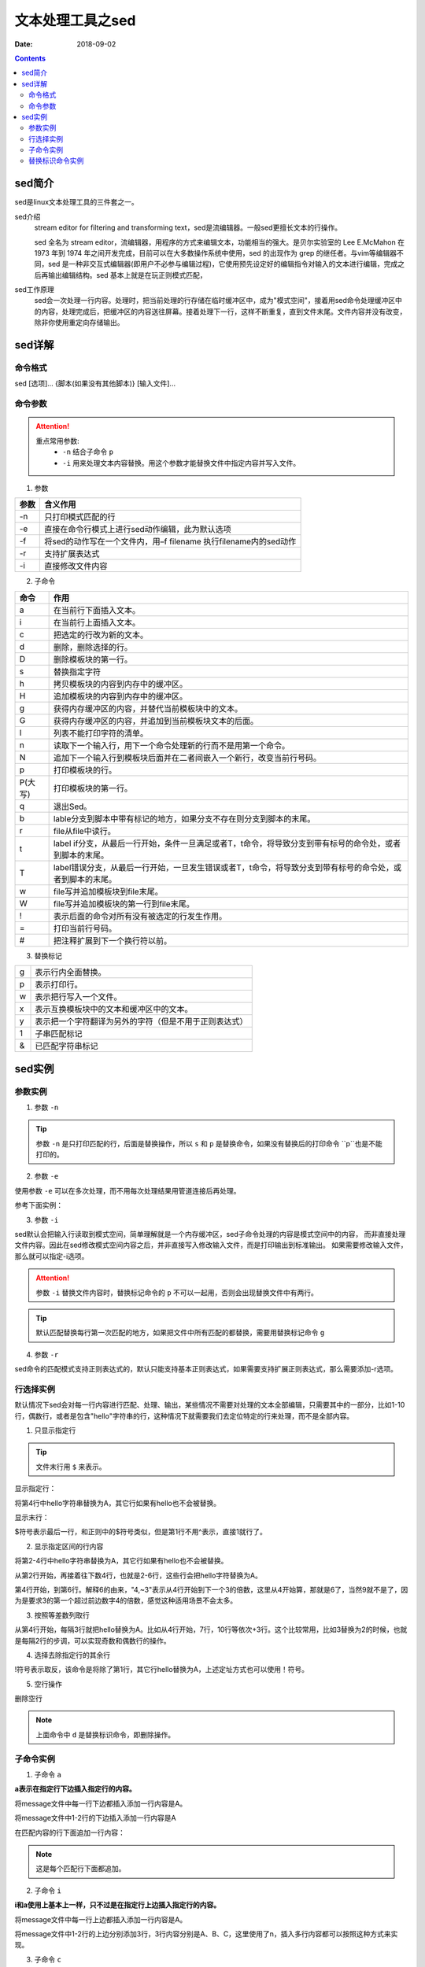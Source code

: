 .. _server-linux-base-sed:

===============================================
文本处理工具之sed
===============================================

:Date: 2018-09-02

.. contents::



sed简介
===============================================

sed是linux文本处理工具的三件套之一。

sed介绍
     stream editor for filtering and transforming text，sed是流编辑器。一般sed更擅长文本的行操作。

     sed 全名为 stream editor，流编辑器，用程序的方式来编辑文本，功能相当的强大。是贝尔实验室的 Lee E.McMahon 在 1973 年到 1974 年之间开发完成，目前可以在大多数操作系统中使用，sed 的出现作为 grep 的继任者。与vim等编辑器不同，sed 是一种非交互式编辑器(即用户不必参与编辑过程)，它使用预先设定好的编辑指令对输入的文本进行编辑，完成之后再输出编辑结构。sed 基本上就是在玩正则模式匹配，
sed工作原理
    sed会一次处理一行内容。处理时，把当前处理的行存储在临时缓冲区中，成为"模式空间"，接着用sed命令处理缓冲区中的内容，处理完成后，把缓冲区的内容送往屏幕。接着处理下一行，这样不断重复，直到文件末尾。文件内容并没有改变，除非你使用重定向存储输出。



sed详解
===============================================

命令格式
-----------------------------------------------

sed [选项]... {脚本(如果没有其他脚本)} [输入文件]...


命令参数
-------------------------------------------------

.. attention::
    重点常用参数:
        - ``-n`` 结合子命令 ``p``
        - ``-i`` 用来处理文本内容替换。用这个参数才能替换文件中指定内容并写入文件。


1. 参数

========    =====================================================================
**参数**            **含义作用**
--------    ---------------------------------------------------------------------
-n          只打印模式匹配的行
--------    ---------------------------------------------------------------------
-e          直接在命令行模式上进行sed动作编辑，此为默认选项
--------    ---------------------------------------------------------------------
-f          将sed的动作写在一个文件内，用–f filename 执行filename内的sed动作
--------    ---------------------------------------------------------------------
-r          支持扩展表达式
--------    ---------------------------------------------------------------------
-i          直接修改文件内容
========    =====================================================================

2. 子命令

======== ====================================================================================================================
**命令**      **作用**
-------- --------------------------------------------------------------------------------------------------------------------
a        在当前行下面插入文本。
-------- --------------------------------------------------------------------------------------------------------------------
i        在当前行上面插入文本。
-------- --------------------------------------------------------------------------------------------------------------------
c        把选定的行改为新的文本。
-------- --------------------------------------------------------------------------------------------------------------------
d        删除，删除选择的行。
-------- --------------------------------------------------------------------------------------------------------------------
D        删除模板块的第一行。
-------- --------------------------------------------------------------------------------------------------------------------
s        替换指定字符
-------- --------------------------------------------------------------------------------------------------------------------
h        拷贝模板块的内容到内存中的缓冲区。
-------- --------------------------------------------------------------------------------------------------------------------
H        追加模板块的内容到内存中的缓冲区。
-------- --------------------------------------------------------------------------------------------------------------------
g        获得内存缓冲区的内容，并替代当前模板块中的文本。
-------- --------------------------------------------------------------------------------------------------------------------
G        获得内存缓冲区的内容，并追加到当前模板块文本的后面。
-------- --------------------------------------------------------------------------------------------------------------------
l        列表不能打印字符的清单。
-------- --------------------------------------------------------------------------------------------------------------------
n        读取下一个输入行，用下一个命令处理新的行而不是用第一个命令。
-------- --------------------------------------------------------------------------------------------------------------------
N        追加下一个输入行到模板块后面并在二者间嵌入一个新行，改变当前行号码。
-------- --------------------------------------------------------------------------------------------------------------------
p        打印模板块的行。
-------- --------------------------------------------------------------------------------------------------------------------
P(大写)  打印模板块的第一行。
-------- --------------------------------------------------------------------------------------------------------------------
q        退出Sed。
-------- --------------------------------------------------------------------------------------------------------------------
b        lable分支到脚本中带有标记的地方，如果分支不存在则分支到脚本的末尾。
-------- --------------------------------------------------------------------------------------------------------------------
r        file从file中读行。
-------- --------------------------------------------------------------------------------------------------------------------
t        label if分支，从最后一行开始，条件一旦满足或者T，t命令，将导致分支到带有标号的命令处，或者到脚本的末尾。
-------- --------------------------------------------------------------------------------------------------------------------
T        label错误分支，从最后一行开始，一旦发生错误或者T，t命令，将导致分支到带有标号的命令处，或者到脚本的末尾。
-------- --------------------------------------------------------------------------------------------------------------------
w        file写并追加模板块到file末尾。
-------- --------------------------------------------------------------------------------------------------------------------
W        file写并追加模板块的第一行到file末尾。
-------- --------------------------------------------------------------------------------------------------------------------
!        表示后面的命令对所有没有被选定的行发生作用。
-------- --------------------------------------------------------------------------------------------------------------------
=        打印当前行号码。
-------- --------------------------------------------------------------------------------------------------------------------
#        把注释扩展到下一个换行符以前。
======== ==================================================================================================================== 

3. 替换标记

=========== ==================================================
g           表示行内全面替换。
----------- --------------------------------------------------
p           表示打印行。
----------- --------------------------------------------------
w           表示把行写入一个文件。
----------- --------------------------------------------------
x           表示互换模板块中的文本和缓冲区中的文本。
----------- --------------------------------------------------
y           表示把一个字符翻译为另外的字符（但是不用于正则表达式）
----------- --------------------------------------------------
\1          子串匹配标记
----------- --------------------------------------------------
&           已匹配字符串标记
=========== ==================================================




sed实例
===============================================

参数实例
-----------------------------------------------

1. 参数 ``-n``

.. code-block:: bash
    :linenos:

    [root@zzjlogin ~]# echo -e 'hello world\nnihao' | sed 's/hello/A/'    
    A world
    nihao
    [root@zzjlogin ~]# echo -e 'hello world\nnihao' | sed -n 's/hello/A/' 
    [root@zzjlogin ~]# echo -e 'hello world\nnihao' | sed -n 's/hello/A/p'
    A world

.. tip::
    参数 ``-n`` 是只打印匹配的行，后面是替换操作，所以 ``s`` 和 ``p`` 是替换命令，如果没有替换后的打印命令 ``p``也是不能打印的。

2. 参数 ``-e``

使用参数 ``-e`` 可以在多次处理，而不用每次处理结果用管道连接后再处理。

参考下面实例：


.. code-block:: bash
    :linenos:

    [root@zzjlogin ~]# echo -e 'hello world' | sed -e 's/hello/A/' -e 's/world/B/'
    A B
    [root@zzjlogin ~]# echo -e 'hello world' | sed 's/hello/A/;s/world/B/'
    A B


3. 参数 ``-i``

sed默认会把输入行读取到模式空间，简单理解就是一个内存缓冲区，sed子命令处理的内容是模式空间中的内容，
而非直接处理文件内容。因此在sed修改模式空间内容之后，并非直接写入修改输入文件，而是打印输出到标准输出。
如果需要修改输入文件，那么就可以指定-i选项。

.. attention::
    参数 ``-i`` 替换文件内容时，替换标记命令的 ``p`` 不可以一起用，否则会出现替换文件中有两行。

.. code-block:: bash
    :linenos:

    [root@zzjlogin ~]# cat test.txt
    hello world
    [root@zzjlogin ~]# sed 's/hello/A/' test.txt
    A world
    [root@zzjlogin ~]# cat test.txt
    hello world
    [root@zzjlogin ~]# sed -i 's/hello/A/' test.txt
    [root@zzjlogin ~]# cat test.txt                
    A world

.. tip::
    默认匹配替换每行第一次匹配的地方，如果把文件中所有匹配的都替换，需要用替换标记命令 ``g``

.. code-block:: bash
    :linenos:

    [root@zzjlogin ~]# cat test.txt                 
    hello world
    hello world
    hello world
    hello world hello

    [root@zzjlogin ~]# sed -i 's/hello/A/' test.txt                 
    [root@zzjlogin ~]# cat test.txt                
    A world
    A world
    A world
    A world hello

    [root@zzjlogin ~]# sed -i 's/A/hello/' test.txt                
    [root@zzjlogin ~]# cat test.txt                                
    hello world
    hello world
    hello world
    hello world hello

    [root@zzjlogin ~]# sed -i 's/hello/A/g' test.txt                                 
    [root@zzjlogin ~]# cat test.txt                 
    A world
    A world
    A world
    A world A

4. 参数 ``-r``

sed命令的匹配模式支持正则表达式的，默认只能支持基本正则表达式，如果需要支持扩展正则表达式，那么需要添加-r选项。


行选择实例
-----------------------------------------------

默认情况下sed会对每一行内容进行匹配、处理、输出，某些情况不需要对处理的文本全部编辑，只需要其中的一部分，比如1-10行，偶数行，或者是包含"hello"字符串的行，这种情况下就需要我们去定位特定的行来处理，而不是全部内容。


1. 只显示指定行

.. tip:: 文件末行用 ``$`` 来表示。

显示指定行：

将第4行中hello字符串替换为A，其它行如果有hello也不会被替换。

.. code-block:: bash
    :linenos:

    sed –n '4s/hello/A/' message

显示末行：

$符号表示最后一行，和正则中的$符号类似，但是第1行不用^表示，直接1就行了。

.. code-block:: bash
    :linenos:

    sed –n '$s/hello/A/' message

2. 显示指定区间的行内容

将第2-4行中hello字符串替换为A，其它行如果有hello也不会被替换。

.. code-block:: bash
    :linenos:

    sed –n '2,4s/hello/A/' message

从第2行开始，再接着往下数4行，也就是2-6行，这些行会把hello字符替换为A。

.. code-block:: bash
    :linenos:

    sed –n '2,+4s/hello/A/' message

第4行开始，到第6行。解释6的由来，"4,~3"表示从4行开始到下一个3的倍数，这里从4开始算，那就是6了，当然9就不是了，因为是要求3的第一个超过前边数字4的倍数，感觉这种适用场景不会太多。

.. code-block:: bash
    :linenos:
    
    sed –n '4,~3s/hello/A/' message

3. 按照等差数列取行

从第4行开始，每隔3行就把hello替换为A。比如从4行开始，7行，10行等依次+3行。这个比较常用，比如3替换为2的时候，也就是每隔2行的步调，可以实现奇数和偶数行的操作。

.. code-block:: bash
    :linenos:

    sed –n '4~3s/hello/A/' message

4. 选择去除指定行的其余行

!符号表示取反，该命令是将除了第1行，其它行hello替换为A，上述定址方式也可以使用！符号。

.. code-block:: bash
    :linenos:

    sed -n '1!s/hello/A/' message

5. 空行操作

删除空行

.. code-block:: bash
    :linenos:

    sed -n '/^$/d' message

.. note:: 上面命令中 ``d`` 是替换标识命令，即删除操作。


子命令实例
-----------------------------------------------

1. 子命令 ``a``

**a表示在指定行下边插入指定行的内容。**

将message文件中每一行下边都插入添加一行内容是A。

.. code-block:: bash
    :linenos:

    sed 'a A' message

将message文件中1-2行的下边插入添加一行内容是A

.. code-block:: bash
    :linenos:

    sed '1,2a A' message

在匹配内容的行下面追加一行内容：

.. note:: 这是每个匹配行下面都追加。

.. code-block:: bash
    :linenos:

    [root@zzjlogin ~]# cat /root/test.txt
    90
    91
    92
    93
    94
    95
    96
    97
    98
    99
    100
    90
    91
    92
    93
    94
    95
    96
    97
    98
    99
    100
    [root@zzjlogin ~]# sed -i '/91/a\append' /root/test.txt
    [root@zzjlogin ~]# cat /root/test.txt
    90
    91
    append
    92
    93
    94
    95
    96
    97
    98
    99
    100
    90
    91
    append
    92
    93
    94
    95
    96
    97
    98
    99
    100

2. 子命令 ``i``

**i和a使用上基本上一样，只不过是在指定行上边插入指定行的内容。**

将message文件中每一行上边都插入添加一行内容是A。

.. code-block:: bash
    :linenos:
    
    sed 'i A' message

将message文件中1-2行的上边分别添加3行，3行内容分别是A、B、C，这里使用了\n，插入多行内容都可以按照这种方式来实现。

.. code-block:: bash
    :linenos:

    sed '1,2i A\nB\nC' message

3. 子命令 ``c``

**c是表示把指定的行内容替换为自己需要的行内容。**

将message文件中所有的行内容都分别替换为A行内容。

.. code-block:: bash
    :linenos:

    sed 'c A' message

将message文件中1-2行的内容替换为A，注意这里说的是将1-2行所有的内容只替换为一个A内容，也就是1-2行内容编程了一行，定址如果连续就是这种情况。

.. code-block:: bash
    :linenos:

    sed '1,2c A' message

4. 子命令 ``d``

**d表示删除指定的行内容，比较简单，更容易理解。**

将message所有行全部删除

.. code-block:: bash
    :linenos:

    sed 'd' message

将message文件中1-3行内容删除。

.. code-block:: bash
    :linenos:

    sed '1,3d' message

5. 子命令 ``y``

**y表示字符替换，可以替换多个字符，只能替换字符不能替换字符串，且不支持正则表达式，具体使用方法看例子。**

把message中所有a字符替换为A符号，所有b字符替换为B符号。

.. code-block:: bash
    :linenos:

    sed 'y/ab/AB/' message

6. 子命令 ``=``

**= 可以将行号打印出来。**

将指定行的上边显示行号。

.. code-block:: bash
    :linenos:

    sed '1,2=' message

    1
    nihao
    2
    hello world


7. 子命令 ``r``

**r，类似于a，也是将内容追加到指定行的后边，只不过r是将指定文件内容读取并追加到指定行下边。**

将a.txt文件内容读取并插入到message文件第2行的下边。

.. code-block:: bash
    :linenos:

    sed '2r a.txt' message

8. 子命令 ``s``

s为替换子命令，是平时sed使用的最多的子命令，没有之一。因为支持正则表达式，功能变得强大无比，下边来详细地说说子命令s的使用方法。

基本语法：
    [address]s/pattern/replacement/flags

**上面的每个单词含义:**

replacement部分用下列字符会有特殊含义
    &：用正则表达式匹配的内容进行替换
    \n：回调参数
    \(\)：保存被匹配的字符以备反向引用\n时使用，最多9个标签，标签书序从左到右

flags
    n：可以是1-512，表示第n次出现的情况进行替换
    g：全局更改
    p：打印模式空间的内容
    w file：写入到一个文件file中

在匹配结果前后分别加了111、222。

.. code-block:: bash
    :linenos:

    cat message
    hello 123 world

    sed -r 's/([a-z]+)( [0-9]+ )([a-z]+)/111&222/' message


9. 其他子命令

把message文件中内容的每行第一个字符i替换为A，然后把修改内容另存为b.txt文件。


.. code-block:: bash
    :linenos:

    sed -n 's/i/A/w b.txt' message

把message文件中每行的第2个i字符替换为A。

.. code-block:: bash
    :linenos:

    sed 's/i/A/2' message

在message文件中每行的首尾分别加上111、222。

.. code-block:: bash
    :linenos:

    sed -r 's/.*/111&222/' message



替换标识命令实例
-----------------------------------------------




把文件从第22行到第33行复制到56行后面。

.. code-block:: bash
    :linenos:

    sed '22h;23,33H;56G' /etc/passwd

把文件从第22行到第33行移动到第56行后面。

.. code-block:: bash
    :linenos:

    sed '22{h;d};23,33{H;d};56g' /etc/passwd

只显示每行的第一个单词。

.. code-block:: bash
    :linenos:

    sed -r 's/([a-Z]+)([^a-Z]+)(.*)/\1/' /etc/passwd

删除第5行。

.. code-block:: bash
    :linenos:

    sed '4{n;d}' message

交换每行的第一个单词和最后一个单词。

思路：
    文件 ``/etc/passwd`` 的列数是固定的。所以可以用分组，然后这些分组后向引用。这样就达到了要求的目的。

.. code-block:: bash
    :linenos:

    sed -r 's/([a-Z]+)([^a-Z]+)(.*)([^a-Z]+)([a-Z]+)([^a-Z]*$)/\5\2\3\4\1\6/' /etc/passwd




